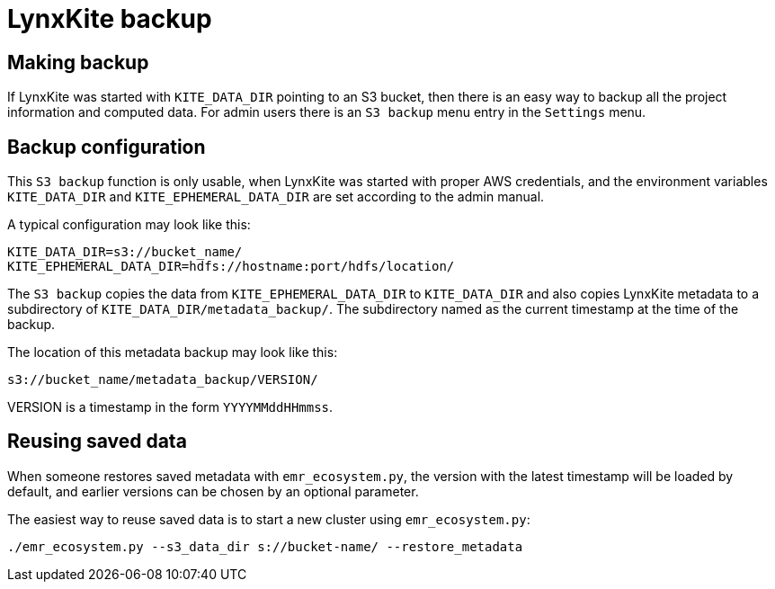 # LynxKite backup

## Making backup

If LynxKite was started with `KITE_DATA_DIR` pointing to an S3 bucket, then there is
an easy way to backup all the project information and computed data. For admin users
there is an `S3 backup` menu entry in the `Settings` menu.

## Backup configuration

This `S3 backup` function is only usable, when LynxKite was started
with proper AWS credentials, and the environment variables `KITE_DATA_DIR` and
`KITE_EPHEMERAL_DATA_DIR` are set according to the admin manual.

A typical configuration may look like this:

        KITE_DATA_DIR=s3://bucket_name/
        KITE_EPHEMERAL_DATA_DIR=hdfs://hostname:port/hdfs/location/

The `S3 backup` copies the data from `KITE_EPHEMERAL_DATA_DIR` to `KITE_DATA_DIR` and
also copies LynxKite metadata to a subdirectory of `KITE_DATA_DIR/metadata_backup/`.
The subdirectory named as the current timestamp at the time of the backup.

The location of this metadata backup may look like this:

        s3://bucket_name/metadata_backup/VERSION/

VERSION is a timestamp in the form `YYYYMMddHHmmss`.

## Reusing saved data

When someone restores saved metadata with `emr_ecosystem.py`,
the version with the latest timestamp will be loaded by default,
and earlier versions can be chosen by an optional parameter.

The easiest way to reuse saved data is to start a new cluster using
`emr_ecosystem.py`:

        ./emr_ecosystem.py --s3_data_dir s://bucket-name/ --restore_metadata


